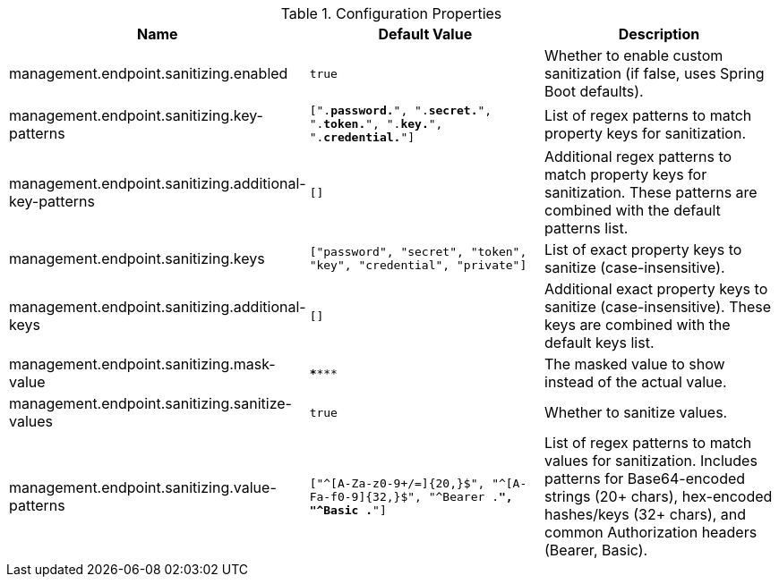 .Configuration Properties
|===
|Name |Default Value |Description

|management.endpoint.sanitizing.enabled
|`true`
|Whether to enable custom sanitization (if false, uses Spring Boot defaults).

|management.endpoint.sanitizing.key-patterns
|`[".*password.*", ".*secret.*", ".*token.*", ".*key.*", ".*credential.*"]`
|List of regex patterns to match property keys for sanitization.

|management.endpoint.sanitizing.additional-key-patterns
|`[]`
|Additional regex patterns to match property keys for sanitization. These patterns are combined with the default patterns list.

|management.endpoint.sanitizing.keys
|`["password", "secret", "token", "key", "credential", "private"]`
|List of exact property keys to sanitize (case-insensitive).

|management.endpoint.sanitizing.additional-keys
|`[]`
|Additional exact property keys to sanitize (case-insensitive). These keys are combined with the default keys list.


|management.endpoint.sanitizing.mask-value
|`\******`
|The masked value to show instead of the actual value.

|management.endpoint.sanitizing.sanitize-values
|`true`
|Whether to sanitize values.

|management.endpoint.sanitizing.value-patterns
|`["^[A-Za-z0-9+/=]{20,}$", "^[A-Fa-f0-9]{32,}$", "^Bearer .*", "^Basic .*"]`
|List of regex patterns to match values for sanitization. Includes patterns for Base64-encoded strings (20+ chars), hex-encoded hashes/keys (32+ chars), and common Authorization headers (Bearer, Basic).
|===
